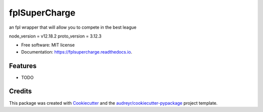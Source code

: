 ==============
fplSuperCharge
==============


.. image:: https://img.shields.io/pypi/v/fplsupercharge.svg
        :target: https://pypi.python.org/pypi/fplsupercharge

.. image:: https://img.shields.io/travis/obarbier/fplsupercharge.svg
        :target: https://travis-ci.com/obarbier/fplsupercharge

.. image:: https://readthedocs.org/projects/fplsupercharge/badge/?version=latest
        :target: https://fplsupercharge.readthedocs.io/en/latest/?badge=latest
        :alt: Documentation Status




an fpl wrapper that will allow you to compete in the best league

node_version = v12.18.2
proto_version = 3.12.3

* Free software: MIT license
* Documentation: https://fplsupercharge.readthedocs.io.


Features
--------

* TODO

Credits
-------

This package was created with Cookiecutter_ and the `audreyr/cookiecutter-pypackage`_ project template.

.. _Cookiecutter: https://github.com/audreyr/cookiecutter
.. _`audreyr/cookiecutter-pypackage`: https://github.com/audreyr/cookiecutter-pypackage
